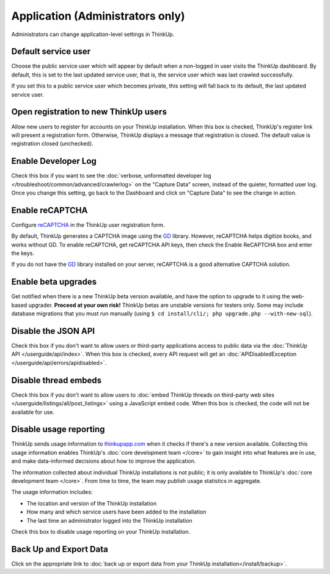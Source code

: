 Application (Administrators only)
=================================

Administrators can change application-level settings in ThinkUp. 

Default service user
--------------------

Choose the public service user which will appear by default when a non-logged in user visits the ThinkUp dashboard.
By default, this is set to the last updated service user, that is, the service user which was last crawled 
successfully.

If you set this to a public service user which becomes private, this setting will fall back to its default, the last
updated service user.

Open registration to new ThinkUp users
--------------------------------------

Allow new users to register for accounts on your ThinkUp installation. When this box is checked, ThinkUp's register link
will present a registration form. Otherwise, ThinkUp displays a message that registration is closed. The default value
is registration closed (unchecked).

Enable Developer Log
--------------------

Check this box if you want to see the :doc:`verbose, unformatted developer
log </troubleshoot/common/advanced/crawlerlog>` on the "Capture Data" screen, instead of the quieter, formatted user log.
Once you change this setting, go back to the Dashboard and click on "Capture Data" to see the change in action.

Enable reCAPTCHA
----------------

Configure `reCAPTCHA <http://www.google.com/recaptcha>`_ in the ThinkUp user registration form. 

By default, ThinkUp generates a CAPTCHA image using the `GD <http://php.net/manual/en/book.image.php>`_ library. 
However, reCAPTCHA helps digitize books, and works without GD. To enable reCAPTCHA, get reCAPTCHA API keys, then 
check the Enable ReCAPTCHA box and enter the keys. 

If you do not have the `GD <http://php.net/manual/en/book.image.php>`_ library installed on your server, 
reCAPTCHA is a good alternative CAPTCHA solution.

Enable beta upgrades
--------------------

Get notified when there is a new ThinkUp beta version available, and have the option to upgrade to it using the 
web-based upgrader. **Proceed at your own risk!** ThinkUp betas are unstable versions for testers only. Some may
include database migrations that you must run manually (using ``$ cd install/cli/; php upgrade.php --with-new-sql``).

Disable the JSON API
--------------------

Check this box if you don't want to allow users or third-party applications access to public data via the 
:doc:`ThinkUp API </userguide/api/index>`. When this box is checked, every API request will get 
an :doc:`APIDisabledException </userguide/api/errors/apidisabled>`.

Disable thread embeds
---------------------

Check this box if you don't want to allow users to 
:doc:`embed ThinkUp threads on third-party web sites </userguide/listings/all/post_listings>` using a JavaScript
embed code. When this box is checked, the code will not be available for use.

Disable usage reporting
-----------------------

ThinkUp sends usage information to `thinkupapp.com <http://thinkupapp.com>`_ when it checks if there's
a new version available. Collecting this usage information enables ThinkUp's :doc:`core development team </core>` to
gain insight into what features are in use, and make data-informed decisions about how to improve the application.

The information collected about individual ThinkUp installations is not public; it is only available to ThinkUp's
:doc:`core development team </core>`. From time to time, the team may publish usage statistics in aggregate.

The usage information includes:

*    The location and version of the ThinkUp installation
*    How many and which service users have been added to the installation
*    The last time an administrator logged into the ThinkUp installation

Check this box to disable usage reporting on your ThinkUp installation.


Back Up and Export Data
------------------------

Click on the appropriate link to :doc:`back up or export data from your ThinkUp installation</install/backup>`.